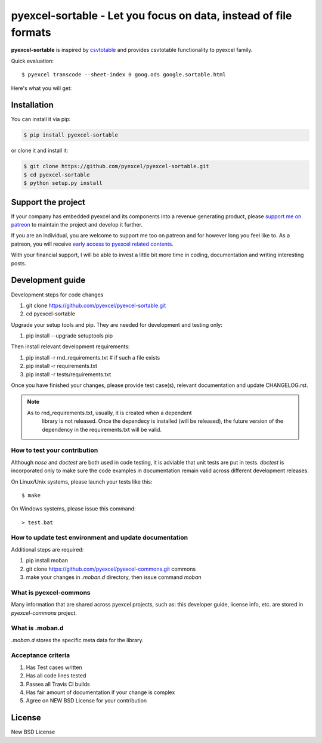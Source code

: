 ================================================================================
pyexcel-sortable - Let you focus on data, instead of file formats
================================================================================

.. image:: https://raw.githubusercontent.com/pyexcel/pyexcel.github.io/master/images/patreon.png
   :target: https://www.patreon.com/pyexcel

.. image:: https://api.travis-ci.org/pyexcel/pyexcel-sortable.svg?branch=master
   :target: http://travis-ci.org/pyexcel/pyexcel-sortable

.. image:: https://codecov.io/github/pyexcel/pyexcel-sortable/coverage.png
   :target: https://codecov.io/github/pyexcel/pyexcel-sortable

.. image:: https://img.shields.io/gitter/room/gitterHQ/gitter.svg
   :target: https://gitter.im/pyexcel/Lobby



**pyexcel-sortable** is inspired by `csvtotable <https://github.com/vividvilla/csvtotable>`_ and
provides csvtotable functionality to pyexcel family.

Quick evaluation::

    $ pyexcel transcode --sheet-index 0 goog.ods google.sortable.html

Here's what you will get:


.. image:: https://github.com/pyexcel/pyexcel-sortable/raw/master/sortable.gif




Installation
================================================================================
You can install it via pip:

.. code-block:: bash

    $ pip install pyexcel-sortable


or clone it and install it:

.. code-block:: bash

    $ git clone https://github.com/pyexcel/pyexcel-sortable.git
    $ cd pyexcel-sortable
    $ python setup.py install



Support the project
================================================================================

If your company has embedded pyexcel and its components into a revenue generating
product, please `support me on patreon <https://www.patreon.com/bePatron?u=5537627>`_ to
maintain the project and develop it further.

If you are an individual, you are welcome to support me too on patreon and for however long
you feel like to. As a patreon, you will receive
`early access to pyexcel related contents <https://www.patreon.com/pyexcel/posts>`_.

With your financial support, I will be able to invest
a little bit more time in coding, documentation and writing interesting posts.


Development guide
================================================================================

Development steps for code changes

#. git clone https://github.com/pyexcel/pyexcel-sortable.git
#. cd pyexcel-sortable

Upgrade your setup tools and pip. They are needed for development and testing only:

#. pip install --upgrade setuptools pip

Then install relevant development requirements:

#. pip install -r rnd_requirements.txt # if such a file exists
#. pip install -r requirements.txt
#. pip install -r tests/requirements.txt

Once you have finished your changes, please provide test case(s), relevant documentation
and update CHANGELOG.rst.

.. note::

    As to rnd_requirements.txt, usually, it is created when a dependent
	library is not released. Once the dependecy is installed
	(will be released), the future
	version of the dependency in the requirements.txt will be valid.


How to test your contribution
------------------------------

Although `nose` and `doctest` are both used in code testing, it is adviable that unit tests are put in tests. `doctest` is incorporated only to make sure the code examples in documentation remain valid across different development releases.

On Linux/Unix systems, please launch your tests like this::

    $ make

On Windows systems, please issue this command::

    > test.bat

How to update test environment and update documentation
---------------------------------------------------------

Additional steps are required:

#. pip install moban
#. git clone https://github.com/pyexcel/pyexcel-commons.git commons
#. make your changes in `.moban.d` directory, then issue command `moban`

What is pyexcel-commons
---------------------------------

Many information that are shared across pyexcel projects, such as: this developer guide, license info, etc. are stored in `pyexcel-commons` project.

What is .moban.d
---------------------------------

`.moban.d` stores the specific meta data for the library.

Acceptance criteria
-------------------

#. Has Test cases written
#. Has all code lines tested
#. Passes all Travis CI builds
#. Has fair amount of documentation if your change is complex
#. Agree on NEW BSD License for your contribution



License
================================================================================

New BSD License
